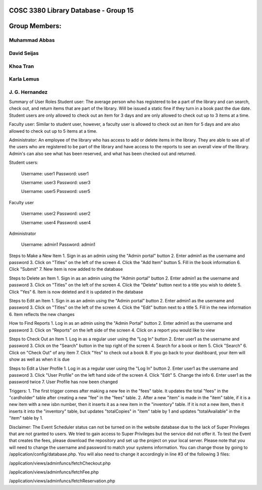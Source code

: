 ###################
COSC 3380 Library Database - Group 15
###################

###################
Group Members:
###################
*******************
Muhammad Abbas
*******************
*******************
David Seijas
*******************
*******************
Khoa Tran
*******************
*******************
Karla Lemus
*******************
*******************
J. G. Hernandez
*******************



Summary of User Roles
Student user: The average person who has registered to be a part of the library and can search, check out, and return items 
that are part of the library. Will be issued a static fine if they turn in a book past the due date. Student users are only
allowed to check out an item for 3 days and are only allowed to check out up to 3 items at a time.

Faculty user: Similar to student user, however, a faculty user is allowed to check out an item for 5 days and 
are also allowed to check out up to 5 items at a time.

Administrator: An employee of the library who has access to add or delete items in the library. They are 
able to see all of the users who are registered to be part of the library and have access to the reports 
to see an overall view of the library. Admin's can also see what has been reserved, and what has been checked out 
and returned.


Student users:

	Username: user1
	Password: user1
	
	Username: user3
	Password: user3
	
	Username: user5
	Password: user5


Faculty user

	Username: user2
	Password: user2
	
	Username: user4
	Password: user4


Administrator

	Username: admin1
	Password: admin1


Steps to Make a New Item
1. Sign in as an admin using the "Admin portal" button
2. Enter admin1 as the username and password
3. Click on "Titles" on the left of the screen
4. Click the "Add Item" button
5. Fill in the book information
6. Click "Submit"
7. New item is now added to the database

Steps to Delete an Item
1. Sign in as an admin using the "Admin portal" button
2. Enter admin1 as the username and password
3. Click on "Titles" on the left of the screen
4. Click the "Delete" button next to a title 
you wish to delete
5. Click "Yes"
6. Item is now deleted and it is updated in the database

Steps to Edit an Item
1. Sign in as an admin using the "Admin portal" button
2. Enter admin1 as the username and password
3. Click on "Titles" on the left of the screen
4. Click the "Edit" button next to a title
5. Fill in the new information
6. Item reflects the new changes 

How to Find Reports
1. Log in as an admin using the "Admin Portal" button
2. Enter admin1 as the username and password
3. Click on "Reports" on the left side of the screen
4. Click on a report you would like to view

Steps to Check Out an Item
1. Log in as a regular user using the "Log In" button
2. Enter user1 as the username and password
3. Click on the "Search" button in the top right of the screen
4. Search for a book or item
5. Click "Search"
6. Click on "Check Out" of any item
7. Click "Yes" to check out a book
8. If you go back to your dashboard, your item will show as well as when it is due

Steps to Edit a User Profile
1. Log in as a regular user using the "Log In" button
2. Enter user1 as the username and password
3. Click "User Profile" on the left hand side of the screen
4. Click "Edit"
5. Change the info
6. Enter user1 as the password twice
7. User Profile has now been changed


Triggers:
1. The first trigger comes after making a new fee in the "fees" table. 
It updates the total "fees" in the "cardholder" table after creating a new 
"fee" in the "fees" table.
2. After a new "item" is made in the "item" table, if it is a new item 
with a new isbn number, then it inserts it as a new item in the "inventory" 
table. If it is not a new item, then it inserts it into the "inventory" table, 
but updates "totalCopies" in "item" table by 1 and updates "totalAvailable" 
in the "item" table by 1.

Disclaimer:
The Event Scheduler status can not be turned on in the website database due to the lack of Super Privileges
that are not granted to users. We tried to gain access to Super Privileges but the service did not offer it.
To test the Event that creates the fees, please download the repository and set up the project on your local
server. Please note that you will need to change the username and password to match your systems information.
You can change those by going to /application/config/database.php. 
You will also need to change it accordingly in line #3 of the following 3 files:

/application/views/adminfuncs/fetchCheckout.php

/application/views/adminfuncs/fetchFee.php

/application/views/adminfuncs/fetchReservation.php



